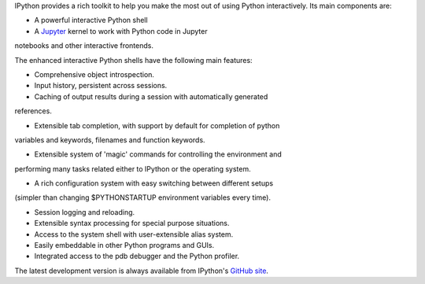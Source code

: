 IPython provides a rich toolkit to help you make the most out of using Python
interactively.  Its main components are:

* A powerful interactive Python shell
* A `Jupyter <https://jupyter.org/>`_ kernel to work with Python code in Jupyter
notebooks and other interactive frontends.

The enhanced interactive Python shells have the following main features:

* Comprehensive object introspection.

* Input history, persistent across sessions.

* Caching of output results during a session with automatically generated
references.

* Extensible tab completion, with support by default for completion of python
variables and keywords, filenames and function keywords.

* Extensible system of 'magic' commands for controlling the environment and
performing many tasks related either to IPython or the operating system.

* A rich configuration system with easy switching between different setups
(simpler than changing $PYTHONSTARTUP environment variables every time).

* Session logging and reloading.

* Extensible syntax processing for special purpose situations.

* Access to the system shell with user-extensible alias system.

* Easily embeddable in other Python programs and GUIs.

* Integrated access to the pdb debugger and the Python profiler.

The latest development version is always available from IPython's `GitHub
site <http://github.com/ipython>`_.
